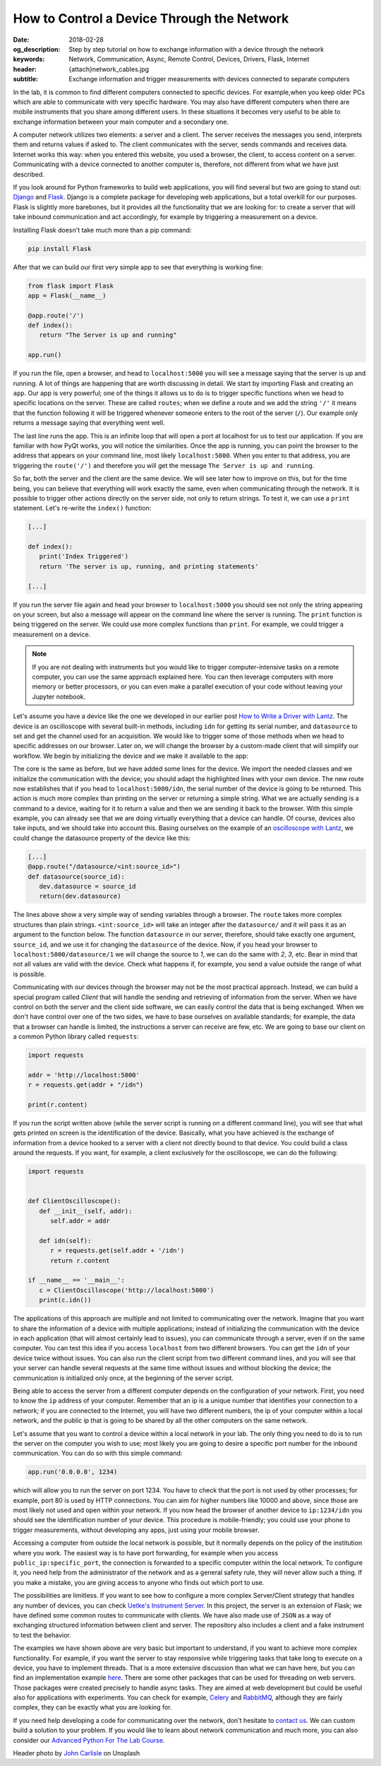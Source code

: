 How to Control a Device Through the Network
===========================================

:date: 2018-02-28
:og_description: Step by step tutorial on how to exchange information with a device through the network
:keywords: Network, Communication, Async, Remote Control, Devices, Drivers, Flask, Internet
:header: {attach}network_cables.jpg
:subtitle: Exchange information and trigger measurements with devices connected to separate computers

In the lab, it is common to find different computers connected to specific devices. For example,when you keep older PCs which are able to communicate with very specific hardware. You may also have different computers when there are mobile instruments that you share among different users. In these situations it becomes very useful to be able to exchange information between your main computer and a secondary one.

A computer network utilizes two elements: a server and a client. The server receives the messages you send, interprets them and returns values if asked to. The client communicates with the server, sends commands and receives data. Internet works this way: when you entered this website, you used a browser, the client, to access content on a server. Communicating with a device connected to another computer is, therefore, not different from what we have just described. 

If you look around for Python frameworks to build web applications, you will find several but two are going to stand out: `Django <https://www.djangoproject.com/>`_ and `Flask <http://flask.pocoo.org/>`_. Django is a complete package for developing web applications, but a total overkill for our purposes. Flask is slightly more barebones, but it provides all the functionality that we are looking for: to create a server that will take inbound communication and act accordingly, for example by triggering a measurement on a device.

Installing Flask doesn't take much more than a pip command:

.. code-block:: bash

   pip install Flask

After that we can build our first very simple app to see that everything is working fine:

.. code-block:: python

   from flask import Flask
   app = Flask(__name__)

   @app.route('/')
   def index():
      return "The Server is up and running"

   app.run()

If you run the file, open a browser, and head to ``localhost:5000`` you will see a message saying that the server is up and running. A lot of things are happening that are worth discussing in detail. We start by importing Flask and creating an ``app``. Our app is very powerful; one of the things it allows us to do is to trigger specific functions when we head to specific locations on the server. These are called ``routes``; when we define a route and we add the string ``'/'`` it means that the function following it will be triggered whenever someone enters to the root of the server (``/``). Our example only returns a message saying that everything went well.

The last line runs the app. This is an infinite loop that will open a port at localhost for us to test our application. If you are familiar with how PyQt works, you will notice the similarities. Once the app is running, you can point the browser to the address that appears on your command line, most likely ``localhost:5000``. When you enter to that address, you are triggering the ``route('/')`` and therefore you will get the message ``The Server is up and running``.

So far, both the server and the client are the same device. We will see later how to improve on this, but for the time being, you can believe that everything will work exactly the same, even when communicating through the network. It is possible to trigger other actions directly on the server side, not only to return strings. To test it, we can use a ``print`` statement. Let's re-write the ``index()`` function:

.. code-block:: python

   [...]

   def index():
      print('Index Triggered')
      return 'The server is up, running, and printing statements'

   [...]

If you run the server file again and head your browser to ``localhost:5000`` you should see not only the string appearing on your screen, but also a message will appear on the command line where the server is running. The ``print`` function is being triggered on the server. We could use more complex functions than ``print``. For example, we could trigger a measurement on a device.

.. note:: If you are not dealing with instruments but you would like to trigger computer-intensive tasks on a remote computer, you can use the same approach explained here. You can then leverage computers with more memory or better processors, or you can even make a parallel execution of your code without leaving your Jupyter notebook.

Let's assume you have a device like the one we developed in our earlier post `How to Write a Driver with Lantz <{filename}introducing_lantz.rst>`_. The device is an oscilloscope with several built-in methods, including ``idn`` for getting its serial number, and ``datasource`` to set and get the channel used for an acquisition.  We would like to trigger some of those methods when we head to specific addresses on our browser. Later on, we will change the browser by a custom-made client that will simplify our workflow. We begin by initializing the device and we make it available to the app:

.. code-block:: python
   :hl_lines: 2, 4

   from flask import Flask
   from devices import my_device

   dev = my_device.via_usb()

   app = Flask(__name__)

   @app.route('/idn')
   def idn():
      return dev.idn

   app.run()

The core is the same as before, but we have added some lines for the device. We import the needed classes and we initialize the communication with the device; you should adapt the highlighted lines with your own device. The new route now establishes that if you head to ``localhost:5000/idn``, the serial number of the device is going to be returned. This action is much more complex than printing on the server or returning a simple string. What we are actually sending is a command to a device, waiting for it to return a value and then we are sending it back to the browser. With this simple example, you can already see that we are doing virtually everything that a device can handle. Of course, devices also take inputs, and we should take into account this. Basing ourselves on the example of an `oscilloscope with Lantz <{filename}introducing_lantz.rst>`_, we could change the datasource property of the device like this:

.. code-block:: python

   [...]
   @app.route("/datasource/<int:source_id>")
   def datasource(source_id):
      dev.datasource = source_id
      return(dev.datasource)

The lines above show a very simple way of sending variables through a browser. The ``route`` takes more complex structures than plain strings. ``<int:source_id>`` will take an integer after the ``datasource/`` and it will pass it as an argument to the function below. The function ``datasource`` in our server, therefore, should take exactly one argument, ``source_id``, and we use it for changing the ``datasource`` of the device. Now, if you head your browser to ``localhost:5000/datasource/1`` we will change the source to `1`, we can do the same with `2`, `3`, etc. Bear in mind that not all values are valid with the device. Check what happens if, for example, you send a value outside the range of what is possible.

Communicating with our devices through the browser may not be the most practical approach. Instead, we can build a special program called `Client` that will handle the sending and retrieving of information from the server. When we have control on both the server and the client side software, we can easily control the data that is being exchanged. When we don't have control over one of the two sides, we have to base ourselves on available standards; for example, the data that a browser can handle is limited, the instructions a server can receive are few, etc. We are going to base our client on a common Python library called ``requests``:

.. code-block:: python

   import requests

   addr = 'http://localhost:5000'
   r = requests.get(addr + "/idn")

   print(r.content)

If you run the script written above (while the server script is running on a different command line), you will see that what gets printed on screen is the identification of the device. Basically, what you have achieved is the exchange of information from a device hooked to a server with a client not directly bound to that device. You could build a class around the requests. If you want, for example, a client exclusively for the oscilloscope, we can do the following:

.. code-block:: python

   import requests


   def ClientOscilloscope():
      def __init__(self, addr):
         self.addr = addr

      def idn(self):
         r = requests.get(self.addr + '/idn')
         return r.content

   if __name__ == '__main__':
      c = ClientOscilloscope('http://localhost:5000')
      print(c.idn())

The applications of this approach are multiple and not limited to communicating over the network. Imagine that you want to share the information of a device with multiple applications; instead of initializing the communication with the device in each application (that will almost certainly lead to issues), you can communicate through a server, even if on the same computer. You can test this idea if you access ``localhost`` from two different browsers. You can get the ``idn`` of your device twice without issues. You can also run the client script from two different command lines, and you will see that your server can handle several requests at the same time without issues and without blocking the device; the communication is initialized only once, at the beginning of the server script.

Being able to access the server from a different computer depends on the configuration of your network. First, you need to know the ``ip`` address of your computer. Remember that an ip is a unique number that identifies your connection to a network; if you are connected to the Internet, you will have two different numbers, the ip of your computer within a local network, and the public ip that is going to be shared by all the other computers on the same network.

Let's assume that you want to control a device within a local network in your lab. The only thing you need to do is to run the server on the computer you wish to use; most likely you are going to desire a specific port number for the inbound communication. You can do so with this simple command:

.. code-block:: python

   app.run('0.0.0.0', 1234)

which will allow you to run the server on port 1234. You have to check that the port is not used by other processes; for example, port 80 is used by HTTP connections. You can aim for higher numbers like 10000 and above, since those are most likely not used and open within your network. If you now head the browser of another device to ``ip:1234/idn`` you should see the identification number of your device. This procedure is mobile-friendly; you could use your phone to trigger measurements, without developing any apps, just using your mobile browser.

Accessing a computer from outside the local network is possible, but it normally depends on the policy of the institution where you work. The easiest way is to have port forwarding, for example when you access ``public_ip:specific_port``, the connection is forwarded to a specific computer within the local network. To configure it, you need help from the administrator of the network and as a general safety rule, they will never allow such a thing. If you make a mistake, you are giving access to anyone who finds out which port to use.

The possibilities are limitless. If you want to see how to configure a more complex Server/Client strategy that handles any number of devices, you can check `Uetke's Instrument Server <https://github.com/uetke/UUServer>`_. In this project, the server is an extension of Flask; we have defined some common routes to communicate with clients. We have also made use of ``JSON`` as a way of exchanging structured information between client and server. The repository also includes a client and a fake instrument to test the behavior.

The examples we have shown above are very basic but important to understand, if you want to achieve more complex functionality. For example, if you want the server to stay responsive while triggering tasks that take long to execute on a device, you have to implement threads. That is a more extensive discussion than what we can have here, but you can find an implementation example `here <https://github.com/uetke/UUServer/blob/master/instserver/server.py>`_. There are some other packages that can be used for threading on web servers. Those packages were created precisely to handle async tasks. They are aimed at web development but could be useful also for applications with experiments. You can check for example, `Celery <http://docs.celeryproject.org/en/latest/>`_ and `RabbitMQ <https://www.rabbitmq.com>`_, although they are fairly complex, they can be exactly what you are looking for.

If you need help developing a code for communicating over the network, don't hesitate to `contact us <https://www.uetke.com/contact>`_. We can custom build a solution to your problem. If you would like to learn about network communication and much more, you can also consider our `Advanced Python For The Lab Course <https://www.uetke.com/courses/advanced/>`_.

Header photo by `John Carlisle <https://unsplash.com/photos/l090uFWoPaI?utm_source=unsplash&utm_medium=referral&utm_content=creditCopyText>`_ on Unsplash
